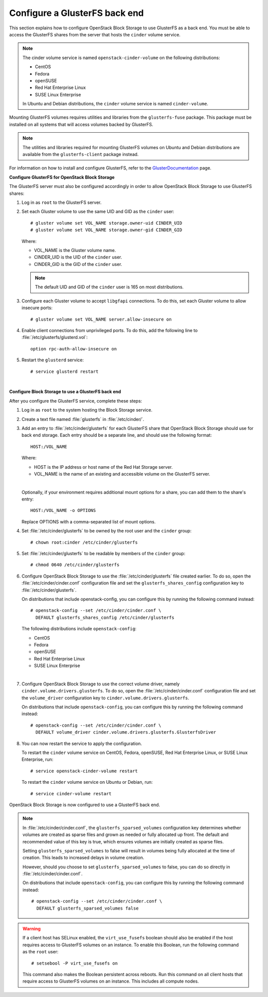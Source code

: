 ==============================
Configure a GlusterFS back end
==============================

This section explains how to configure OpenStack Block Storage to use
GlusterFS as a back end. You must be able to access the GlusterFS shares
from the server that hosts the ``cinder`` volume service.

.. note::

   The cinder volume service is named ``openstack-cinder-volume`` on the
   following distributions:

   * CentOS

   * Fedora

   * openSUSE

   * Red Hat Enterprise Linux

   * SUSE Linux Enterprise

   In Ubuntu and Debian distributions, the ``cinder`` volume service is
   named ``cinder-volume``.

Mounting GlusterFS volumes requires utilities and libraries from the
``glusterfs-fuse`` package. This package must be installed on all systems
that will access volumes backed by GlusterFS.

.. note::

   The utilities and libraries required for mounting GlusterFS volumes on
   Ubuntu and Debian distributions are available from the ``glusterfs-client``
   package instead.

For information on how to install and configure GlusterFS, refer to the
`GlusterDocumentation`_ page.

**Configure GlusterFS for OpenStack Block Storage**

The GlusterFS server must also be configured accordingly in order to allow
OpenStack Block Storage to use GlusterFS shares:

#. Log in as ``root`` to the GlusterFS server.

#. Set each Gluster volume to use the same UID and GID as the ``cinder`` user::

    # gluster volume set VOL_NAME storage.owner-uid CINDER_UID
    # gluster volume set VOL_NAME storage.owner-gid CINDER_GID

   Where:

   * VOL_NAME is the Gluster volume name.

   * CINDER_UID is the UID of the ``cinder`` user.

   * CINDER_GID is the GID of the ``cinder`` user.

   .. note::

      The default UID and GID of the ``cinder`` user is 165 on
      most distributions.

#. Configure each Gluster volume to accept ``libgfapi`` connections.
   To do this, set each Gluster volume to allow insecure ports::

    # gluster volume set VOL_NAME server.allow-insecure on

#. Enable client connections from unprivileged ports. To do this,
   add the following line to :file:`/etc/glusterfs/glusterd.vol`::

    option rpc-auth-allow-insecure on

#. Restart the ``glusterd`` service::

    # service glusterd restart

|

**Configure Block Storage to use a GlusterFS back end**

After you configure the GlusterFS service, complete these steps:

#. Log in as ``root`` to the system hosting the Block Storage service.

#. Create a text file named :file:`glusterfs` in :file:`/etc/cinder/`.

#. Add an entry to :file:`/etc/cinder/glusterfs` for each GlusterFS
   share that OpenStack Block Storage should use for back end storage.
   Each entry should be a separate line, and should use the following
   format::

    HOST:/VOL_NAME

   Where:

   * HOST is the IP address or host name of the Red Hat Storage server.

   * VOL_NAME is the name of an existing and accessible volume on the
     GlusterFS server.

   |

   Optionally, if your environment requires additional mount options for
   a share, you can add them to the share's entry::

    HOST:/VOL_NAME -o OPTIONS

   Replace OPTIONS with a comma-separated list of mount options.

#. Set :file:`/etc/cinder/glusterfs` to be owned by the root user
   and the ``cinder`` group::

    # chown root:cinder /etc/cinder/glusterfs

#. Set :file:`/etc/cinder/glusterfs` to be readable by members of
   the ``cinder`` group::

    # chmod 0640 /etc/cinder/glusterfs

#. Configure OpenStack Block Storage to use the :file:`/etc/cinder/glusterfs`
   file created earlier. To do so, open the :file:`/etc/cinder/cinder.conf`
   configuration file and set the ``glusterfs_shares_config`` configuration
   key to :file:`/etc/cinder/glusterfs`.

   On distributions that include openstack-config, you can configure this
   by running the following command instead::

    # openstack-config --set /etc/cinder/cinder.conf \
      DEFAULT glusterfs_shares_config /etc/cinder/glusterfs

   The following distributions include ``openstack-config``:

   * CentOS

   * Fedora

   * openSUSE

   * Red Hat Enterprise Linux

   * SUSE Linux Enterprise

   |

#. Configure OpenStack Block Storage to use the correct volume driver,
   namely ``cinder.volume.drivers.glusterfs``. To do so, open the
   :file:`/etc/cinder/cinder.conf` configuration file and set the
   ``volume_driver`` configuration key to ``cinder.volume.drivers.glusterfs``.

   On distributions that include ``openstack-config``, you can configure
   this by running the following command instead::

    # openstack-config --set /etc/cinder/cinder.conf \
      DEFAULT volume_driver cinder.volume.drivers.glusterfs.GlusterfsDriver

#. You can now restart the service to apply the configuration.

   To restart the ``cinder`` volume service on CentOS, Fedora, openSUSE, Red
   Hat Enterprise Linux, or SUSE Linux Enterprise, run::

    # service openstack-cinder-volume restart

   To restart the ``cinder`` volume service on Ubuntu or Debian, run::

    # service cinder-volume restart

OpenStack Block Storage is now configured to use a GlusterFS back end.

.. note::

   In :file:`/etc/cinder/cinder.conf`, the ``glusterfs_sparsed_volumes`` configuration
   key determines whether volumes are created as sparse files and grown
   as needed or fully allocated up front. The default and recommended
   value of this key is true, which ensures volumes are initially created
   as sparse files.

   Setting ``glusterfs_sparsed_volumes`` to false will result in volumes being
   fully allocated at the time of creation. This leads to increased delays
   in volume creation.

   However, should you choose to set ``glusterfs_sparsed_volumes`` to false, you
   can do so directly in :file:`/etc/cinder/cinder.conf`.

   On distributions that include ``openstack-config``, you can configure this by
   running the following command instead::

    # openstack-config --set /etc/cinder/cinder.conf \
      DEFAULT glusterfs_sparsed_volumes false

.. warning::

   If a client host has SELinux enabled, the ``virt_use_fusefs`` boolean
   should also be enabled if the host requires access to GlusterFS volumes
   on an instance. To enable this Boolean, run the following command as
   the ``root`` user::

    # setsebool -P virt_use_fusefs on

   This command also makes the Boolean persistent across reboots. Run
   this command on all client hosts that require access to GlusterFS
   volumes on an instance. This includes all compute nodes.

.. Links
.. _`GlusterDocumentation`: http://www.gluster.org/community/documentation/index.php/Main_Page
